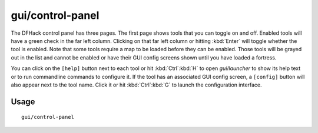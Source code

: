 gui/control-panel
=================

.. dfhack-tool::
    :summary: Configure DFHack.
    :tags: dfhack

The DFHack control panel has three pages. The first page shows tools that you
can toggle on and off. Enabled tools will have a green check in the far left
column. Clicking on that far left column or hitting :kbd:`Enter` will toggle
whether the tool is enabled. Note that
some tools require a map to be loaded before they can be enabled. Those tools
will be grayed out in the list and cannot be enabled or have their GUI config
screens shown until you have loaded a fortress.

You can click on the ``[help]`` button next to each tool or hit :kbd:`Ctrl`:kbd:`H`
to open `gui/launcher` to show its help text or to run commandline commands to
configure it. If the tool has an associated GUI config screen, a ``[config]``
button will also appear next to the tool name. Click it or hit :kbd:`Ctrl`:kbd:`G`
to launch the configuration interface.

Usage
-----

::

    gui/control-panel
